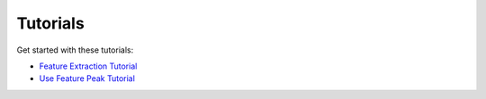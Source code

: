 Tutorials
=========

Get started with these tutorials:

- `Feature Extraction Tutorial <D:\pbl\InterpreTS\docs\notebooks\feature_extraction.ipynb>`_
- `Use Feature Peak Tutorial <D:\pbl\InterpreTS\docs\notebooks\feature_peak.ipynb>`_
